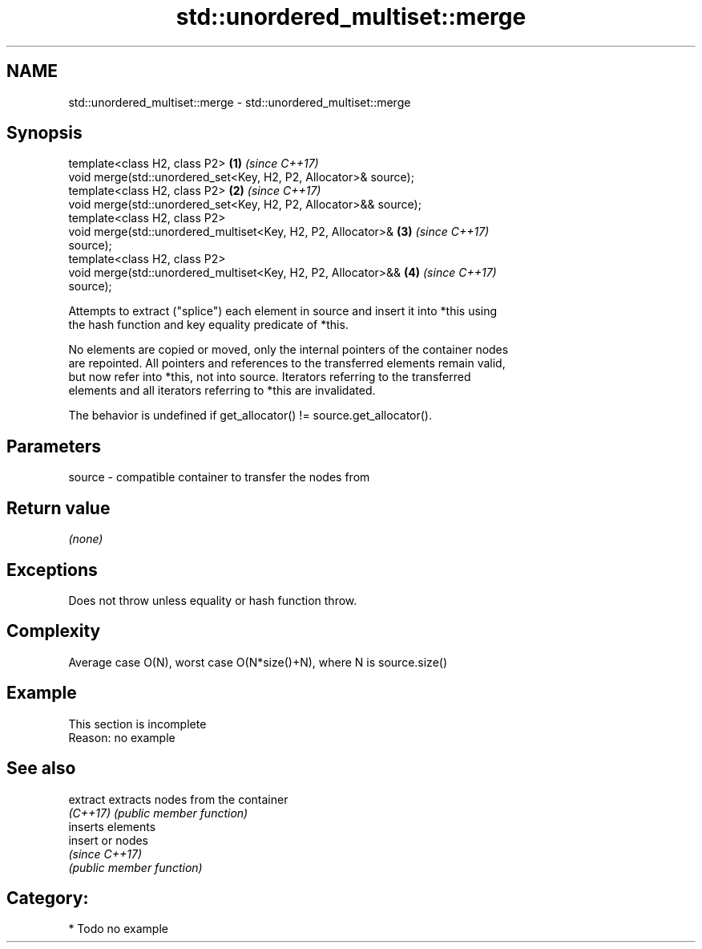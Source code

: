 .TH std::unordered_multiset::merge 3 "2017.04.02" "http://cppreference.com" "C++ Standard Libary"
.SH NAME
std::unordered_multiset::merge \- std::unordered_multiset::merge

.SH Synopsis
   template<class H2, class P2>                                       \fB(1)\fP \fI(since C++17)\fP
   void merge(std::unordered_set<Key, H2, P2, Allocator>& source);
   template<class H2, class P2>                                       \fB(2)\fP \fI(since C++17)\fP
   void merge(std::unordered_set<Key, H2, P2, Allocator>&& source);
   template<class H2, class P2>
   void merge(std::unordered_multiset<Key, H2, P2, Allocator>&        \fB(3)\fP \fI(since C++17)\fP
   source);
   template<class H2, class P2>
   void merge(std::unordered_multiset<Key, H2, P2, Allocator>&&       \fB(4)\fP \fI(since C++17)\fP
   source);

   Attempts to extract ("splice") each element in source and insert it into *this using
   the hash function and key equality predicate of *this.

   No elements are copied or moved, only the internal pointers of the container nodes
   are repointed. All pointers and references to the transferred elements remain valid,
   but now refer into *this, not into source. Iterators referring to the transferred
   elements and all iterators referring to *this are invalidated.

   The behavior is undefined if get_allocator() != source.get_allocator().

.SH Parameters

   source - compatible container to transfer the nodes from

.SH Return value

   \fI(none)\fP

.SH Exceptions

   Does not throw unless equality or hash function throw.

.SH Complexity

   Average case O(N), worst case O(N*size()+N), where N is source.size()

.SH Example

    This section is incomplete
    Reason: no example

.SH See also

   extract extracts nodes from the container
   \fI(C++17)\fP \fI(public member function)\fP 
           inserts elements
   insert  or nodes
           \fI(since C++17)\fP
           \fI(public member function)\fP 

.SH Category:

     * Todo no example
